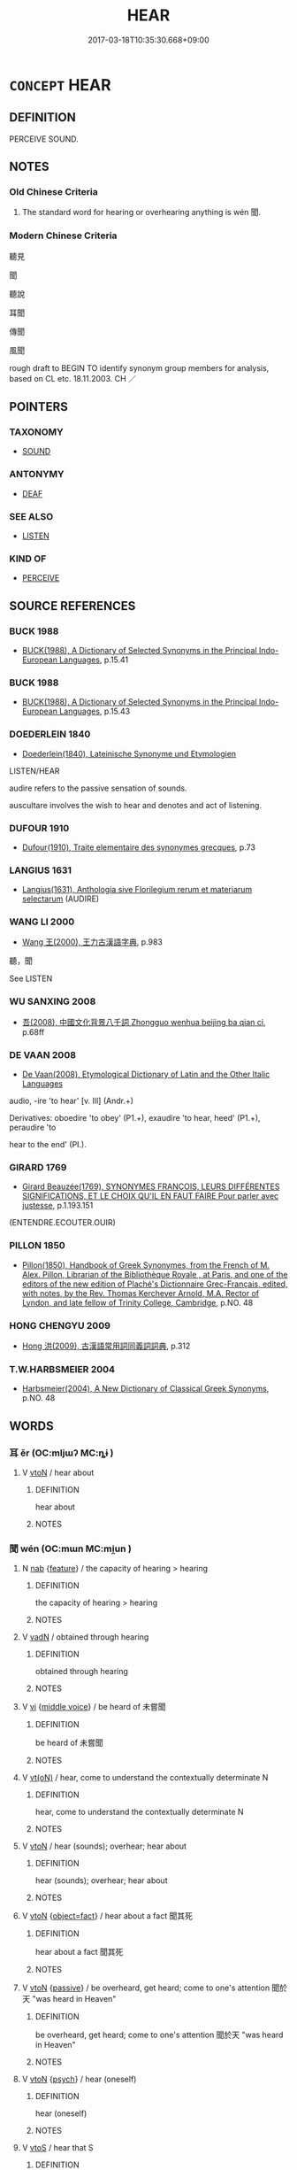 # -*- mode: mandoku-tls-view -*-
#+TITLE: HEAR
#+DATE: 2017-03-18T10:35:30.668+09:00        
#+STARTUP: content
* =CONCEPT= HEAR
:PROPERTIES:
:CUSTOM_ID: uuid-22554eec-b80f-44ae-9918-f7be39e2287b
:SYNONYM+:  PERCEIVE
:SYNONYM+:  MAKE OUT
:SYNONYM+:  DISCERN
:SYNONYM+:  CATCH
:SYNONYM+:  GET
:SYNONYM+:  APPREHEND
:SYNONYM+:  OVERHEAR
:TR_ZH: 聽見
:END:
** DEFINITION

PERCEIVE SOUND.

** NOTES

*** Old Chinese Criteria
1. The standard word for hearing or overhearing anything is wén 聞.

*** Modern Chinese Criteria
聽見

聞

聽說

耳聞

傳聞

風聞

rough draft to BEGIN TO identify synonym group members for analysis, based on CL etc. 18.11.2003. CH ／

** POINTERS
*** TAXONOMY
 - [[tls:concept:SOUND][SOUND]]

*** ANTONYMY
 - [[tls:concept:DEAF][DEAF]]

*** SEE ALSO
 - [[tls:concept:LISTEN][LISTEN]]

*** KIND OF
 - [[tls:concept:PERCEIVE][PERCEIVE]]

** SOURCE REFERENCES
*** BUCK 1988
 - [[cite:BUCK-1988][BUCK(1988), A Dictionary of Selected Synonyms in the Principal Indo-European Languages]], p.15.41

*** BUCK 1988
 - [[cite:BUCK-1988][BUCK(1988), A Dictionary of Selected Synonyms in the Principal Indo-European Languages]], p.15.43

*** DOEDERLEIN 1840
 - [[cite:DOEDERLEIN-1840][Doederlein(1840), Lateinische Synonyme und Etymologien]]

LISTEN/HEAR

audire refers to the passive sensation of sounds.

auscultare involves the wish to hear and denotes and act of listening.

*** DUFOUR 1910
 - [[cite:DUFOUR-1910][Dufour(1910), Traite elementaire des synonymes grecques]], p.73

*** LANGIUS 1631
 - [[cite:LANGIUS-1631][Langius(1631), Anthologia sive Florilegium rerum et materiarum selectarum]] (AUDIRE)
*** WANG LI 2000
 - [[cite:WANG-LI-2000][Wang 王(2000), 王力古漢語字典]], p.983


聽，聞

See LISTEN

*** WU SANXING 2008
 - [[cite:WU-SANXING-2008][ 吾(2008), 中國文化背景八千詞 Zhongguo wenhua beijing ba qian ci]], p.68ff

*** DE VAAN 2008
 - [[cite:DE-VAAN-2008][De Vaan(2008), Etymological Dictionary of Latin and the Other Italic Languages]]

audio, -ire 'to hear' [v. Ill] (Andr.+)

Derivatives: oboedire 'to obey' (P1.+), exaudire 'to hear, heed' (P1.+), peraudire 'to

hear to the end' (PI.).

*** GIRARD 1769
 - [[cite:GIRARD-1769][Girard Beauzée(1769), SYNONYMES FRANÇOIS, LEURS DIFFÉRENTES SIGNIFICATIONS, ET LE CHOIX QU'IL EN FAUT FAIRE Pour parler avec justesse]], p.1.193.151
 (ENTENDRE.ECOUTER.OUIR)
*** PILLON 1850
 - [[cite:PILLON-1850][Pillon(1850), Handbook of Greek Synonymes, from the French of M. Alex. Pillon, Librarian of the Bibliothèque Royale , at Paris, and one of the editors of the new edition of Plaché's Dictionnaire Grec-Français, edited, with notes, by the Rev. Thomas Kerchever Arnold, M.A. Rector of Lyndon, and late fellow of Trinity College, Cambridge]], p.NO. 48

*** HONG CHENGYU 2009
 - [[cite:HONG-CHENGYU-2009][Hong 洪(2009), 古漢語常用詞同義詞詞典]], p.312

*** T.W.HARBSMEIER 2004
 - [[cite:T.W.HARBSMEIER-2004][Harbsmeier(2004), A New Dictionary of Classical Greek Synonyms]], p.NO. 48

** WORDS
   :PROPERTIES:
   :VISIBILITY: children
   :END:
*** 耳 ěr (OC:mljɯʔ MC:ȵɨ )
:PROPERTIES:
:CUSTOM_ID: uuid-4eeb2890-607e-4433-9045-de15c3b0abfd
:Char+: 耳(128,0/6) 
:GY_IDS+: uuid-7c88fece-5607-45d0-8d33-133b97cc251d
:PY+: ěr     
:OC+: mljɯʔ     
:MC+: ȵɨ     
:END: 
**** V [[tls:syn-func::#uuid-fbfb2371-2537-4a99-a876-41b15ec2463c][vtoN]] / hear about
:PROPERTIES:
:CUSTOM_ID: uuid-10544158-e194-41ee-973a-f3b33bdcd853
:END:
****** DEFINITION

hear about

****** NOTES

*** 聞 wén (OC:mɯn MC:mi̯un )
:PROPERTIES:
:CUSTOM_ID: uuid-326aee14-98d8-4224-96f6-037c385c778d
:Char+: 聞(128,8/14) 
:GY_IDS+: uuid-afbc5bef-c4c6-475e-bb6f-c1654a7bef5f
:PY+: wén     
:OC+: mɯn     
:MC+: mi̯un     
:END: 
**** N [[tls:syn-func::#uuid-76be1df4-3d73-4e5f-bbc2-729542645bc8][nab]] {[[tls:sem-feat::#uuid-4e92cef6-5753-4eed-a76b-7249c223316f][feature]]} / the capacity of hearing > hearing
:PROPERTIES:
:CUSTOM_ID: uuid-97dac825-65e6-4ced-88bd-2136ff48d9e9
:END:
****** DEFINITION

the capacity of hearing > hearing

****** NOTES

**** V [[tls:syn-func::#uuid-fed035db-e7bd-4d23-bd05-9698b26e38f9][vadN]] / obtained through hearing
:PROPERTIES:
:CUSTOM_ID: uuid-45a56ec2-1672-4738-92fc-bba836d7d5b4
:END:
****** DEFINITION

obtained through hearing

****** NOTES

**** V [[tls:syn-func::#uuid-c20780b3-41f9-491b-bb61-a269c1c4b48f][vi]] {[[tls:sem-feat::#uuid-6f2fab01-1156-4ed8-9b64-74c1e7455915][middle voice]]} / be heard of 未嘗聞
:PROPERTIES:
:CUSTOM_ID: uuid-e338a10d-388a-4ade-8b2e-090a8c0ee29a
:END:
****** DEFINITION

be heard of 未嘗聞

****** NOTES

**** V [[tls:syn-func::#uuid-e64a7a95-b54b-4c94-9d6d-f55dbf079701][vt(oN)]] / hear, come to understand the contextually determinate N
:PROPERTIES:
:CUSTOM_ID: uuid-91d5f339-f0fe-4f22-8518-1db610404784
:END:
****** DEFINITION

hear, come to understand the contextually determinate N

****** NOTES

**** V [[tls:syn-func::#uuid-fbfb2371-2537-4a99-a876-41b15ec2463c][vtoN]] / hear (sounds); overhear;  hear about
:PROPERTIES:
:CUSTOM_ID: uuid-f707291d-592a-44af-8334-4e71ccdea034
:WARRING-STATES-CURRENCY: 5
:END:
****** DEFINITION

hear (sounds); overhear;  hear about

****** NOTES

**** V [[tls:syn-func::#uuid-fbfb2371-2537-4a99-a876-41b15ec2463c][vtoN]] {[[tls:sem-feat::#uuid-c20ca0b7-7f5f-439c-914a-f7ba1e2096b4][object=fact]]} / hear about a fact 聞其死
:PROPERTIES:
:CUSTOM_ID: uuid-5085b0ca-789f-4331-87ab-e3e24b9d53c7
:END:
****** DEFINITION

hear about a fact 聞其死

****** NOTES

**** V [[tls:syn-func::#uuid-fbfb2371-2537-4a99-a876-41b15ec2463c][vtoN]] {[[tls:sem-feat::#uuid-988c2bcf-3cdd-4b9e-b8a4-615fe3f7f81e][passive]]} / be overheard, get heard; come to one's attention 聞於天 "was heard in Heaven"
:PROPERTIES:
:CUSTOM_ID: uuid-40d8cbf2-a015-4a4d-84dd-d33ad433d9b3
:END:
****** DEFINITION

be overheard, get heard; come to one's attention 聞於天 "was heard in Heaven"

****** NOTES

**** V [[tls:syn-func::#uuid-fbfb2371-2537-4a99-a876-41b15ec2463c][vtoN]] {[[tls:sem-feat::#uuid-98e7674b-b362-466f-9568-d0c14470282a][psych]]} / hear (oneself)
:PROPERTIES:
:CUSTOM_ID: uuid-3c51e820-376c-455f-b736-0d6e858679d1
:END:
****** DEFINITION

hear (oneself)

****** NOTES

**** V [[tls:syn-func::#uuid-ccee9f93-d493-43f0-b41f-64aa72876a47][vtoS]] / hear that S
:PROPERTIES:
:CUSTOM_ID: uuid-375dd0f2-8c7d-4821-90ee-1af41d6d9d3b
:END:
****** DEFINITION

hear that S

****** NOTES

**** V [[tls:syn-func::#uuid-e0354a6b-29b1-4b41-a494-59df1daddc7e][vttoN1.+prep+N2]] / hear about N1 from N2
:PROPERTIES:
:CUSTOM_ID: uuid-139d3008-b098-43eb-b250-de44363485d9
:END:
****** DEFINITION

hear about N1 from N2

****** NOTES

**** V [[tls:syn-func::#uuid-0dd4edc0-7e8b-4e1b-b3e9-677c0faa3790][vtoNab{S}]] / hear that S
:PROPERTIES:
:CUSTOM_ID: uuid-67c1a898-1e4d-4f7b-92d2-4ec567550b3b
:END:
****** DEFINITION

hear that S

****** NOTES

*** 聰 
:PROPERTIES:
:CUSTOM_ID: uuid-928495cb-886a-4076-bf77-18d2db42e0e1
:Char+: 聰(128,11/17) 
:END: 
**** V [[tls:syn-func::#uuid-c20780b3-41f9-491b-bb61-a269c1c4b48f][vi]] / be clear of hearing
:PROPERTIES:
:CUSTOM_ID: uuid-00dc185c-201c-4cc5-8ef4-7a47e9e423b9
:END:
****** DEFINITION

be clear of hearing

****** NOTES

*** 傳聞 chuánwén (OC:don mɯn MC:ɖiɛn mi̯un )
:PROPERTIES:
:CUSTOM_ID: uuid-210f823a-8a17-46b3-bf56-55be7e3a3663
:Char+: 傳(9,11/13) 聞(128,8/14) 
:GY_IDS+: uuid-50da5830-5134-4b24-8b52-bf44679f9f44 uuid-afbc5bef-c4c6-475e-bb6f-c1654a7bef5f
:PY+: chuán wén    
:OC+: don mɯn    
:MC+: ɖiɛn mi̯un    
:END: 
**** V [[tls:syn-func::#uuid-c2560eab-8090-475f-9b7a-c80bd21d4938][VPtoS]] / know by hear-say that S
:PROPERTIES:
:CUSTOM_ID: uuid-2603c912-01e7-407d-99df-33d3f1b9d300
:END:
****** DEFINITION

know by hear-say that S

****** NOTES

*** 聽聞 tīngwén (OC:theeŋ mɯn MC:theŋ mi̯un )
:PROPERTIES:
:CUSTOM_ID: uuid-d5f4810f-1148-4d03-a95e-bc55db466baf
:Char+: 聽(128,16/22) 聞(128,8/14) 
:GY_IDS+: uuid-09c04962-078d-47a0-b24e-33d4565e5c40 uuid-afbc5bef-c4c6-475e-bb6f-c1654a7bef5f
:PY+: tīng wén    
:OC+: theeŋ mɯn    
:MC+: theŋ mi̯un    
:END: 
**** V [[tls:syn-func::#uuid-5b3376f4-75c4-4047-94eb-fc6d1bca520d][VPt(oN)]] {[[tls:sem-feat::#uuid-f2783e17-b4a1-4e3b-8b47-6a579c6e1eb6][resultative]]} / hear the contextually determinate message
:PROPERTIES:
:CUSTOM_ID: uuid-103cef64-6146-4160-8977-4c53b0cc5455
:END:
****** DEFINITION

hear the contextually determinate message

****** NOTES

**** V [[tls:syn-func::#uuid-c2560eab-8090-475f-9b7a-c80bd21d4938][VPtoS]] {[[tls:sem-feat::#uuid-f2783e17-b4a1-4e3b-8b47-6a579c6e1eb6][resultative]]} / to hear that; get to know that
:PROPERTIES:
:CUSTOM_ID: uuid-e565755f-a6b8-474c-9b87-e26fd44ee367
:END:
****** DEFINITION

to hear that; get to know that

****** NOTES

*** 聽見 tīngjiàn (OC:theeŋ keens MC:theŋ ken )
:PROPERTIES:
:CUSTOM_ID: uuid-386051e6-6bed-4f5f-b7b1-efd2a9de54d2
:Char+: 聽(128,16/22) 見(147,0/7) 
:GY_IDS+: uuid-09c04962-078d-47a0-b24e-33d4565e5c40 uuid-9cb6b5ab-c196-4567-b251-048e8cd0f611
:PY+: tīng jiàn    
:OC+: theeŋ keens    
:MC+: theŋ ken    
:END: 
**** V [[tls:syn-func::#uuid-c2560eab-8090-475f-9b7a-c80bd21d4938][VPtoS]] / heard how S; hear that S; overhear that S
:PROPERTIES:
:CUSTOM_ID: uuid-ca7fabd3-f2f2-47f2-9e60-6a5f5d999027
:END:
****** DEFINITION

heard how S; hear that S; overhear that S

****** NOTES

*** 得 dé (OC:tɯɯɡ MC:tək )
:PROPERTIES:
:CUSTOM_ID: uuid-0193d856-d948-47d2-94f2-a3b2b2fa7e0e
:Char+: 得(60,8/11) 
:GY_IDS+: uuid-2f255ab2-0652-443e-94c1-e442903989f8
:PY+: dé     
:OC+: tɯɯɡ     
:MC+: tək     
:END: 
**** V [[tls:syn-func::#uuid-fbfb2371-2537-4a99-a876-41b15ec2463c][vtoN]] / get to hear about; get to learn by hear-say
:PROPERTIES:
:CUSTOM_ID: uuid-85d1bbc4-6b51-48a4-b62d-7ef52a704b21
:END:
****** DEFINITION

get to hear about; get to learn by hear-say

****** NOTES

*** 見 jiàn (OC:keens MC:ken )
:PROPERTIES:
:CUSTOM_ID: uuid-1080bfd7-868e-437d-8eea-1695ea537458
:Char+: 見(147,0/7) 
:GY_IDS+: uuid-9cb6b5ab-c196-4567-b251-048e8cd0f611
:PY+: jiàn     
:OC+: keens     
:MC+: ken     
:END: 
**** V [[tls:syn-func::#uuid-fbfb2371-2537-4a99-a876-41b15ec2463c][vtoN]] / hear about
:PROPERTIES:
:CUSTOM_ID: uuid-c1d6bd43-e760-4d30-b100-425468278df7
:END:
****** DEFINITION

hear about

****** NOTES

** BIBLIOGRAPHY
bibliography:../core/tlsbib.bib
